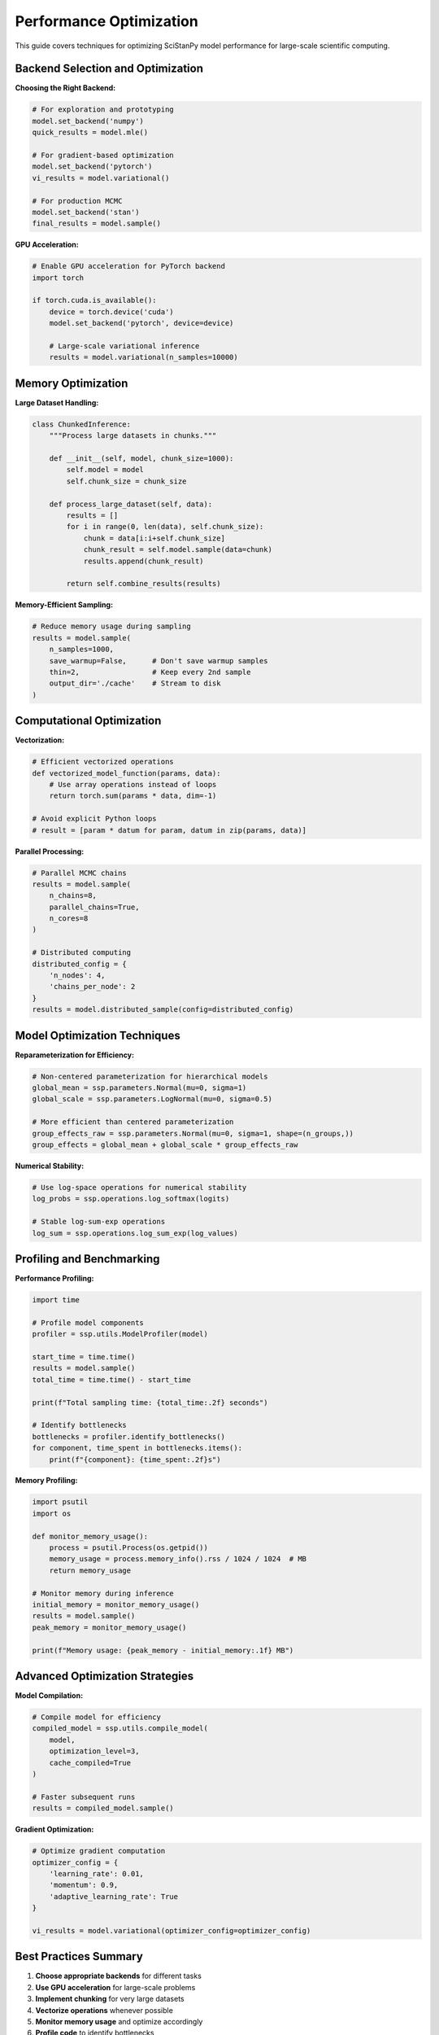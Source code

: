Performance Optimization
========================

This guide covers techniques for optimizing SciStanPy model performance for large-scale scientific computing.

Backend Selection and Optimization
----------------------------------

**Choosing the Right Backend:**

.. code-block:: python

   # For exploration and prototyping
   model.set_backend('numpy')
   quick_results = model.mle()

   # For gradient-based optimization
   model.set_backend('pytorch')
   vi_results = model.variational()

   # For production MCMC
   model.set_backend('stan')
   final_results = model.sample()

**GPU Acceleration:**

.. code-block:: python

   # Enable GPU acceleration for PyTorch backend
   import torch

   if torch.cuda.is_available():
       device = torch.device('cuda')
       model.set_backend('pytorch', device=device)

       # Large-scale variational inference
       results = model.variational(n_samples=10000)

Memory Optimization
------------------

**Large Dataset Handling:**

.. code-block:: python

   class ChunkedInference:
       """Process large datasets in chunks."""

       def __init__(self, model, chunk_size=1000):
           self.model = model
           self.chunk_size = chunk_size

       def process_large_dataset(self, data):
           results = []
           for i in range(0, len(data), self.chunk_size):
               chunk = data[i:i+self.chunk_size]
               chunk_result = self.model.sample(data=chunk)
               results.append(chunk_result)

           return self.combine_results(results)

**Memory-Efficient Sampling:**

.. code-block:: python

   # Reduce memory usage during sampling
   results = model.sample(
       n_samples=1000,
       save_warmup=False,      # Don't save warmup samples
       thin=2,                 # Keep every 2nd sample
       output_dir='./cache'    # Stream to disk
   )

Computational Optimization
-------------------------

**Vectorization:**

.. code-block:: python

   # Efficient vectorized operations
   def vectorized_model_function(params, data):
       # Use array operations instead of loops
       return torch.sum(params * data, dim=-1)

   # Avoid explicit Python loops
   # result = [param * datum for param, datum in zip(params, data)]

**Parallel Processing:**

.. code-block:: python

   # Parallel MCMC chains
   results = model.sample(
       n_chains=8,
       parallel_chains=True,
       n_cores=8
   )

   # Distributed computing
   distributed_config = {
       'n_nodes': 4,
       'chains_per_node': 2
   }
   results = model.distributed_sample(config=distributed_config)

Model Optimization Techniques
----------------------------

**Reparameterization for Efficiency:**

.. code-block:: python

   # Non-centered parameterization for hierarchical models
   global_mean = ssp.parameters.Normal(mu=0, sigma=1)
   global_scale = ssp.parameters.LogNormal(mu=0, sigma=0.5)

   # More efficient than centered parameterization
   group_effects_raw = ssp.parameters.Normal(mu=0, sigma=1, shape=(n_groups,))
   group_effects = global_mean + global_scale * group_effects_raw

**Numerical Stability:**

.. code-block:: python

   # Use log-space operations for numerical stability
   log_probs = ssp.operations.log_softmax(logits)

   # Stable log-sum-exp operations
   log_sum = ssp.operations.log_sum_exp(log_values)

Profiling and Benchmarking
--------------------------

**Performance Profiling:**

.. code-block:: python

   import time

   # Profile model components
   profiler = ssp.utils.ModelProfiler(model)

   start_time = time.time()
   results = model.sample()
   total_time = time.time() - start_time

   print(f"Total sampling time: {total_time:.2f} seconds")

   # Identify bottlenecks
   bottlenecks = profiler.identify_bottlenecks()
   for component, time_spent in bottlenecks.items():
       print(f"{component}: {time_spent:.2f}s")

**Memory Profiling:**

.. code-block:: python

   import psutil
   import os

   def monitor_memory_usage():
       process = psutil.Process(os.getpid())
       memory_usage = process.memory_info().rss / 1024 / 1024  # MB
       return memory_usage

   # Monitor memory during inference
   initial_memory = monitor_memory_usage()
   results = model.sample()
   peak_memory = monitor_memory_usage()

   print(f"Memory usage: {peak_memory - initial_memory:.1f} MB")

Advanced Optimization Strategies
-------------------------------

**Model Compilation:**

.. code-block:: python

   # Compile model for efficiency
   compiled_model = ssp.utils.compile_model(
       model,
       optimization_level=3,
       cache_compiled=True
   )

   # Faster subsequent runs
   results = compiled_model.sample()

**Gradient Optimization:**

.. code-block:: python

   # Optimize gradient computation
   optimizer_config = {
       'learning_rate': 0.01,
       'momentum': 0.9,
       'adaptive_learning_rate': True
   }

   vi_results = model.variational(optimizer_config=optimizer_config)

Best Practices Summary
---------------------

1. **Choose appropriate backends** for different tasks
2. **Use GPU acceleration** for large-scale problems
3. **Implement chunking** for very large datasets
4. **Vectorize operations** whenever possible
5. **Monitor memory usage** and optimize accordingly
6. **Profile code** to identify bottlenecks
7. **Use efficient parameterizations** for better sampling
8. **Cache compiled models** for repeated use
